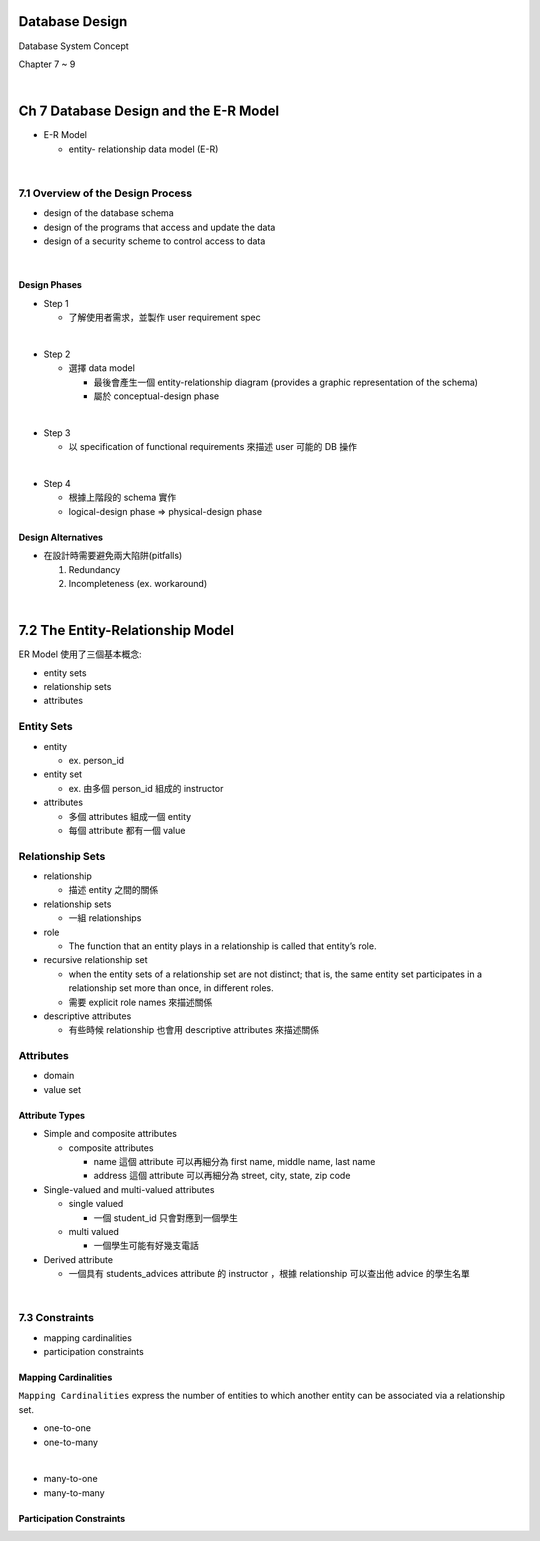 Database Design
=================

Database System Concept

Chapter 7 ~ 9

|

Ch 7 Database Design and the E-R Model
========================================

- E-R Model

  - entity- relationship data model (E-R)

|

7.1 Overview of the Design Process
------------------------------------


- design of the database schema
- design of the programs that access and update the data
- design of a security scheme to control access to data

|

Design Phases
++++++++++++++

- Step 1

  - 了解使用者需求，並製作 user requirement spec
|

- Step 2

  - 選擇 data model 

    - 最後會產生一個 entity-relationship diagram (provides a graphic representation of the schema)
    - 屬於 conceptual-design phase
    
|

- Step 3
  
  - 以 specification of functional requirements 來描述 user 可能的 DB 操作
|

- Step 4
  
  - 根據上階段的 schema 實作
  - logical-design phase => physical-design phase



Design Alternatives
+++++++++++++++++++++

- 在設計時需要避免兩大陷阱(pitfalls)

  1. Redundancy
  2. Incompleteness (ex. workaround)

|

7.2 The Entity-Relationship Model
===================================

ER Model 使用了三個基本概念:

- entity sets
- relationship sets
- attributes


Entity Sets
-------------
- entity 

  - ex. person_id
  
- entity set  

  - ex. 由多個 person_id 組成的 instructor

- attributes

  - 多個 attributes 組成一個 entity
  - 每個 attribute 都有一個 value




Relationship Sets
-------------------

- relationship

  - 描述 entity 之間的關係

- relationship sets

  - 一組 relationships

- role

  - The function that an entity plays in a relationship is called that entity’s role.

- recursive relationship set

  - when the entity sets of a relationship set are not distinct; that is, the same entity set participates in a relationship set more than once, in different roles. 
  - 需要 explicit role names 來描述關係


- descriptive attributes

  - 有些時候 relationship 也會用 descriptive attributes 來描述關係


Attributes
------------

- domain
- value set


Attribute Types
+++++++++++++++++

- Simple and composite attributes

  - composite attributes
    
    - name 這個 attribute 可以再細分為 first name, middle name, last name
    - address 這個 attribute 可以再細分為 street, city, state, zip code

- Single-valued and multi-valued attributes

  - single valued
  
    - 一個 student_id 只會對應到一個學生
  
  - multi valued
  
    - 一個學生可能有好幾支電話

- Derived attribute

  - 一個具有 students_advices attribute 的 instructor ，根據 relationship 可以查出他 advice 的學生名單

|

7.3 Constraints
-----------------

- mapping cardinalities
- participation constraints

Mapping Cardinalities
+++++++++++++++++++++++

``Mapping Cardinalities`` express the number of entities to which another entity can be associated via a relationship set.

- one-to-one
- one-to-many
|
- many-to-one
- many-to-many


Participation Constraints
+++++++++++++++++++++++++++
